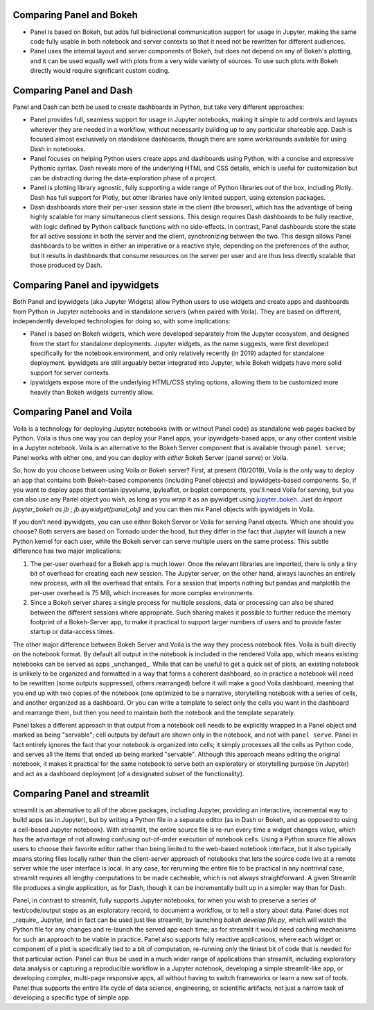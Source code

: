 Comparing Panel and Bokeh
=========================

- Panel is based on Bokeh, but adds full bidirectional communication support for usage in Jupyter, making the same code fully usable in both notebook and server contexts so that it need not be rewritten for different audiences.

- Panel uses the internal layout and server components of Bokeh, but does not depend on any of Bokeh's plotting, and it can be used equally well with plots from a very wide variety of sources. To use such plots with Bokeh directly would require significant custom coding.


Comparing Panel and Dash
=========================

Panel and Dash can both be used to create dashboards in Python, but take very different approaches:

- Panel provides full, seamless support for usage in Jupyter notebooks, making it simple to add controls and layouts wherever they are needed in a workflow, without necessarily building up to any particular shareable app.  Dash is focused almost exclusively on standalone dashboards, though there are some workarounds available for using Dash in notebooks.

- Panel focuses on helping Python users create apps and dashboards using Python, with a concise and expressive Pythonic syntax. Dash reveals more of the underlying HTML and CSS details, which is useful for customization but can be distracting during the data-exploration phase of a project.

- Panel is plotting library agnostic, fully supporting a wide range of Python libraries out of the box, including Plotly. Dash has full support for Plotly, but other libraries have only limited support, using extension packages.

- Dash dashboards store their per-user session state in the client (the browser), which has the advantage of being highly scalable for many simultaneous client sessions.  This design requires Dash dashboards to be fully reactive, with logic defined by Python callback functions with no side-effects. In contrast, Panel dashboards store the state for all active sessions in both the server and the client, synchronizing between the two. This design allows Panel dashboards to be written in either an imperative or a reactive style, depending on the preferences of the author, but it results in dashboards that consume resources on the server per user and are thus less directly scalable that those produced by Dash.


Comparing Panel and ipywidgets
==============================

Both Panel and ipywidgets (aka Jupyter Widgets) allow Python users to use widgets and create apps and dashboards from Python in Jupyter notebooks and in standalone servers (when paired with Voila). They are based on different, independently developed technologies for doing so, with some implications:

- Panel is based on Bokeh widgets, which were developed separately from the Jupyter ecosystem, and designed from the start for standalone deployments.  Jupyter widgets, as the name suggests, were first developed specifically for the notebook environment, and only relatively recently (in 2019) adapted for standalone deployment. ipywidgets are still arguably better integrated into Jupyter, while Bokeh widgets have more solid support for server contexts.

- ipywidgets expose more of the underlying HTML/CSS styling options, allowing them to be customized more heavily than Bokeh widgets currently allow.


Comparing Panel and Voila
=========================

Voila is a technology for deploying Jupyter notebooks (with or without Panel code) as standalone web pages backed by Python. Voila is thus one way you can deploy your Panel apps, your ipywidgets-based apps, or any other content visible in a Jupyter notebook. Voila is an alternative to the Bokeh Server component that is available through ``panel serve``; Panel works with either one, and you can deploy with *either* Bokeh Server (panel serve) or Voila.  

So, how do you choose between using Voila or Bokeh server?  First, at present (10/2019), Voila is the only way to deploy an app that contains both Bokeh-based components (including Panel objects) and ipywidgets-based components. So, if you want to deploy apps that contain ipyvolume, ipyleaflet, or bqplot components, you'll need Voila for serving, but you can also use any Panel object you wish, as long as you wrap it as an ipywidget using `jupyter_bokeh <https://github.com/bokeh/jupyter_bokeh>`__.  Just do `import jupyter_bokeh as jb ; jb.ipywidget(panel_obj)` and you can then mix Panel objects with ipywidgets in Voila.

If you don't need ipywidgets, you can use either Bokeh Server or Voila for serving Panel objects. Which one should you choose?  Both servers are based on Tornado under the hood, but they differ in the fact that Jupyter will launch a new Python kernel for each user, while the Bokeh server can serve multiple users on the same process. This subtle difference has two major implications:

1. The per-user overhead for a Bokeh app is much lower. Once the relevant libraries are imported, there is only a tiny bit of overhead for creating each new session. The Jupyter server, on the other hand, always launches an entirely new process, with all the overhead that entails. For a session that imports nothing but pandas and matplotlib the per-user overhead is 75 MB, which increases for more complex environments.

2. Since a Bokeh server shares a single process for multiple sessions, data or processing can also be shared between the different sessions where appropriate. Such sharing makes it possible to further reduce the memory footprint of a Bokeh-Server app, to make it practical to support larger numbers of users and to provide faster startup or data-access times.

The other major difference between Bokeh Server and Voila is the way they process notebook files. Voila is built directly on the notebook format. By default all output in the notebook is included in the rendered Voila app, which means existing notebooks can be served as apps _unchanged_. While that can be useful to get a quick set of plots, an existing notebook is unlikely to be organized and formatted in a way that forms a coherent dashboard, so in practice a notebook will need to be rewritten (some outputs suppressed, others rearranged) before it will make a good Voila dashboard, meaning that you end up with two copies of the notebook (one optimized to be a narrative, storytelling notebook with a series of cells, and another organized as a dashboard. Or you can write a template to select only the cells you want in the dashboard and rearrange them, but then you need to maintain both the notebook and the template separately.

Panel takes a different approach in that output from a notebook cell needs to be explicitly wrapped in a Panel object and marked as being "servable"; cell outputs by default are shown only in the notebook, and not with ``panel serve``.  Panel in fact entirely ignores the fact that your notebook is organized into cells; it simply processes all the cells as Python code, and serves all the items that ended up being marked "servable".  Although this approach means editing the original notebook, it makes it practical for the same notebook to serve both an exploratory or storytelling purpose (in Jupyter) and act as a dashboard deployment (of a designated subset of the functionality). 


Comparing Panel and streamlit
=============================

streamlit is an alternative to all of the above packages, including Jupyter, providing an interactive, incremental way to build apps (as in Jupyter), but by writing a Python file in a separate editor (as in Dash or Bokeh, and as opposed to using a cell-based Jupyter notebook). With streamlit, the entire source file is re-run every time a widget changes value, which has the advantage of not allowing confusing out-of-order execution of notebook cells. Using a Python source file allows users to choose their favorite editor rather than being limited to the web-based notebook interface, but it also typically means storing files locally rather than the client-server approach of notebooks that lets the source code live at a remote server while the user interface is local. In any case, for rerunning the entire file to be practical in any nontrivial case, streamlit requires all lengthy computations to be made cacheable, which is not always straightforward. A given Streamlit file produces a single application, as for Dash, though it can be incrementally built up in a simpler way than for Dash.

Panel, in contrast to streamlit, fully supports Jupyter notebooks, for when you wish to preserve a series of text/code/output steps as an exploratory record, to document a workflow, or to tell a story about data.  Panel does not _require_ Jupyter, and in fact can be used just like streamlit, by launching `bokeh develop file.py`, which will watch the Python file for any changes and re-launch the served app each time; as for streamlit it would need caching mechanisms for such an approach to be viable in practice. Panel also supports fully reactive applications, where each widget or component of a plot is specifically tied to a bit of computation, re-running only the tiniest bit of code that is needed for that particular action. Panel can thus be used in a much wider range of applications than streamlit, including exploratory data analysis or capturing a reproducible workflow in a Jupyter notebook, developing a simple streamlit-like app, or developing complex, multi-page responsive apps, all without having to switch frameworks or learn a new set of tools. Panel thus supports the entire life cycle of data science, engineering, or scientific artifacts, not just a narrow task of developing a specific type of simple app.
